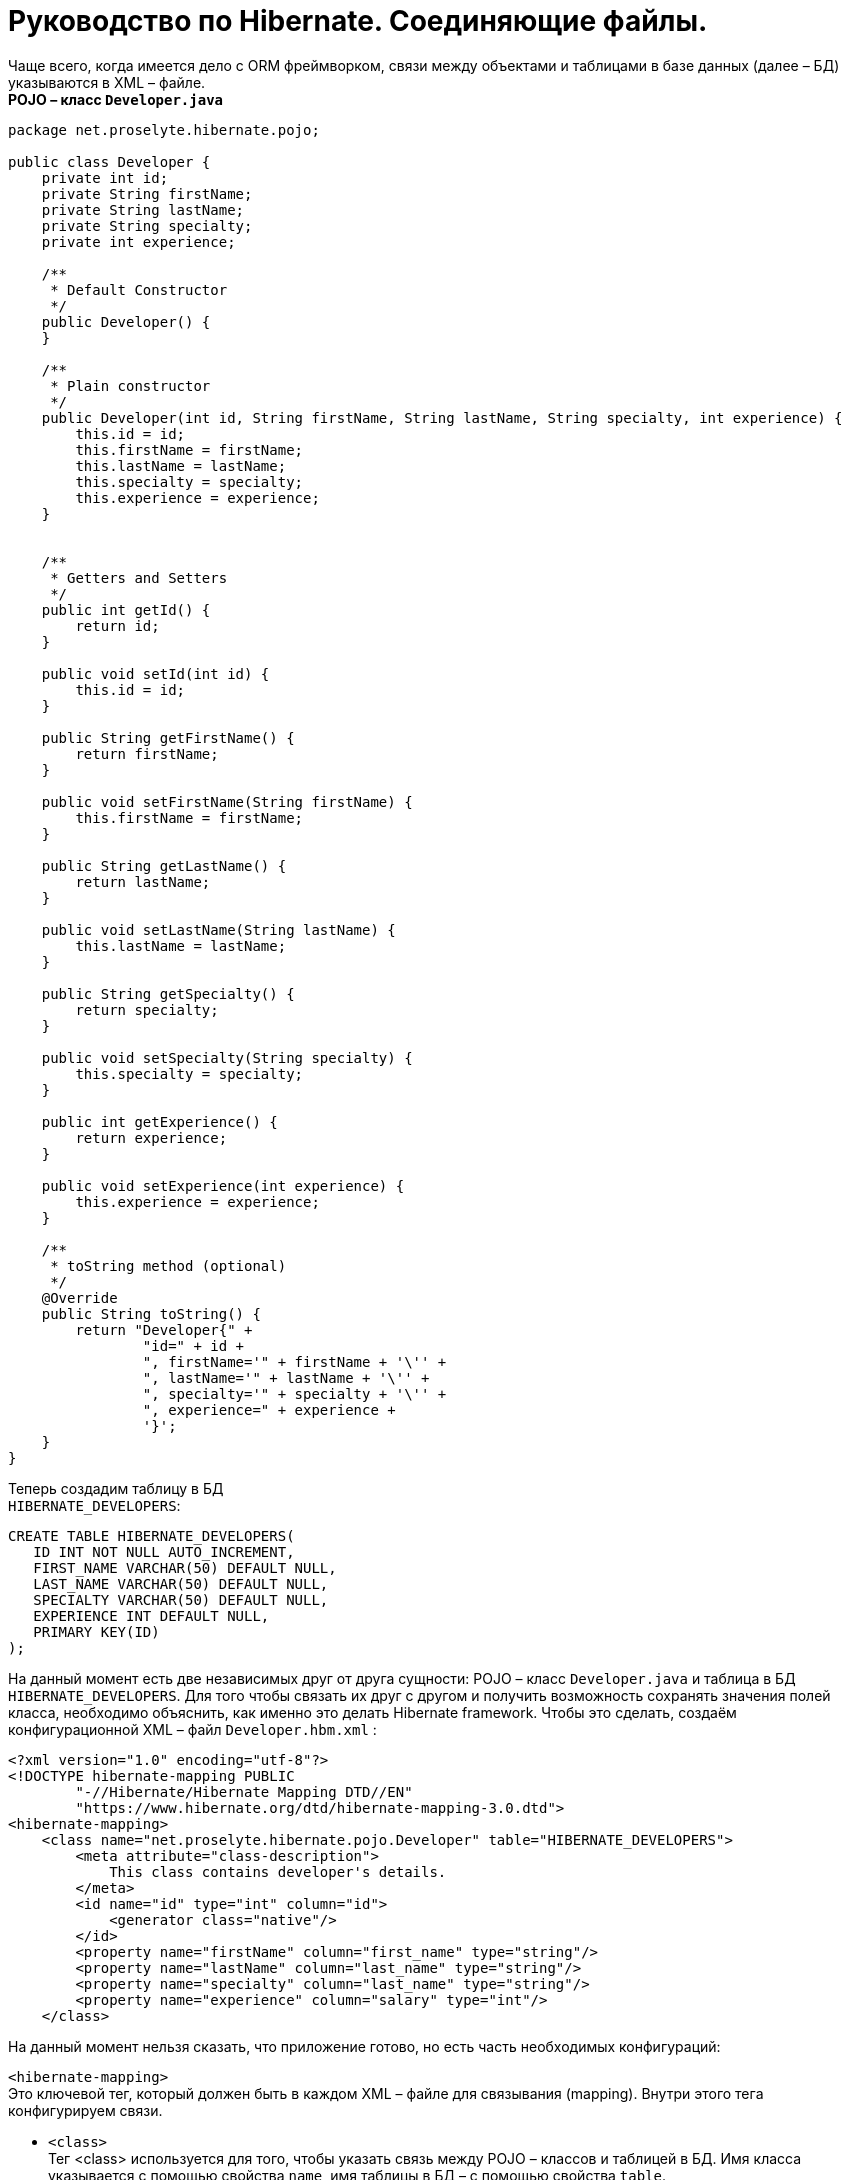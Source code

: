 = Руководство по Hibernate. Соединяющие файлы.

Чаще всего, когда имеется дело с ORM фреймворком, связи между объектами и таблицами в базе данных (далее – БД) указываются в XML – файле. +
*POJO – класс `Developer.java`*

[source,java]
----
package net.proselyte.hibernate.pojo;

public class Developer {
    private int id;
    private String firstName;
    private String lastName;
    private String specialty;
    private int experience;

    /**
     * Default Constructor
     */
    public Developer() {
    }

    /**
     * Plain constructor
     */
    public Developer(int id, String firstName, String lastName, String specialty, int experience) {
        this.id = id;
        this.firstName = firstName;
        this.lastName = lastName;
        this.specialty = specialty;
        this.experience = experience;
    }


    /**
     * Getters and Setters
     */
    public int getId() {
        return id;
    }

    public void setId(int id) {
        this.id = id;
    }

    public String getFirstName() {
        return firstName;
    }

    public void setFirstName(String firstName) {
        this.firstName = firstName;
    }

    public String getLastName() {
        return lastName;
    }

    public void setLastName(String lastName) {
        this.lastName = lastName;
    }

    public String getSpecialty() {
        return specialty;
    }

    public void setSpecialty(String specialty) {
        this.specialty = specialty;
    }

    public int getExperience() {
        return experience;
    }

    public void setExperience(int experience) {
        this.experience = experience;
    }

    /**
     * toString method (optional)
     */
    @Override
    public String toString() {
        return "Developer{" +
                "id=" + id +
                ", firstName='" + firstName + '\'' +
                ", lastName='" + lastName + '\'' +
                ", specialty='" + specialty + '\'' +
                ", experience=" + experience +
                '}';
    }
}
----
Теперь создадим таблицу в БД +
`HIBERNATE_DEVELOPERS`:
----
CREATE TABLE HIBERNATE_DEVELOPERS(
   ID INT NOT NULL AUTO_INCREMENT,
   FIRST_NAME VARCHAR(50) DEFAULT NULL,
   LAST_NAME VARCHAR(50) DEFAULT NULL,
   SPECIALTY VARCHAR(50) DEFAULT NULL,
   EXPERIENCE INT DEFAULT NULL,
   PRIMARY KEY(ID)
);
----
На данный момент есть две независимых друг от друга сущности: POJO – класс `Developer.java` и таблица в БД `HIBERNATE_DEVELOPERS`. Для того чтобы связать их друг с другом и получить возможность сохранять значения полей класса, необходимо объяснить, как именно это делать Hibernate framework. Чтобы это сделать, создаём конфигурационной XML – файл `Developer.hbm.xml` :
----
<?xml version="1.0" encoding="utf-8"?>
<!DOCTYPE hibernate-mapping PUBLIC
        "-//Hibernate/Hibernate Mapping DTD//EN"
        "https://www.hibernate.org/dtd/hibernate-mapping-3.0.dtd">
<hibernate-mapping>
    <class name="net.proselyte.hibernate.pojo.Developer" table="HIBERNATE_DEVELOPERS">
        <meta attribute="class-description">
            This class contains developer's details.
        </meta>
        <id name="id" type="int" column="id">
            <generator class="native"/>
        </id>
        <property name="firstName" column="first_name" type="string"/>
        <property name="lastName" column="last_name" type="string"/>
        <property name="specialty" column="last_name" type="string"/>
        <property name="experience" column="salary" type="int"/>
    </class>
----
На данный момент нельзя сказать, что приложение готово, но есть часть необходимых конфигураций:

`<hibernate-mapping>` +
Это ключевой тег, который должен быть в каждом XML – файле для связывания (mapping). Внутри этого тега конфигурируем связи.

* `<class>` +
Тег <class> используется для того, чтобы указать связь между POJO – классов и таблицей в БД. Имя класса указывается с помощью свойства `name`, имя таблицы в БД – с помощью свойства `table`.

* `<meta>` +
Опциональный (необязательный) тег, внутри которого можно добавить описание класса.

* `<id>` +
Тег <id > связывает уникальный идентификатор ID в POJO – классе и первичный ключ (primary key) в таблице БД. Свойство `name` соединяет поле класса со свойством `column`, которое указывает нам колонку в таблице БД. Свойство `type` определяет тип связывания (mapping) и используется для конвертации типа данных Java в тип данных SQL.

* `<generator>` +
Этот тег внутри тега <id> используется для того, что генерировать первичные ключи автоматически. Если указать это свойство `native`, как в примере, приведённом выше, то Hibernate сам выберет алгоритм `(identity, hilo, sequence)` в зависимости от возможностей БД.

* `<property>` +
Этот тег используется для того, чтобы связать (map) конкретное поле POJO – класса с конкретной колонкой в таблице БД. Свойство `name` указывает поле в классе, в то время как свойство `column` указывает на колонку в таблице БД. Свойство `type` указывает тип связывания (mapping) и конвертирует тип данных Java в тип данных SQL.

Существуют также и другие теги, которые могут быть использованы в конфигурационном XML – файле и не  были указаны в этой теме. Но в течение всего цикла статей, посвящённых Hibernate, постараемся поговорить о большинстве из них.
А в этой статье описаны основы применения соединяющих файлов `(mapping files)`.


